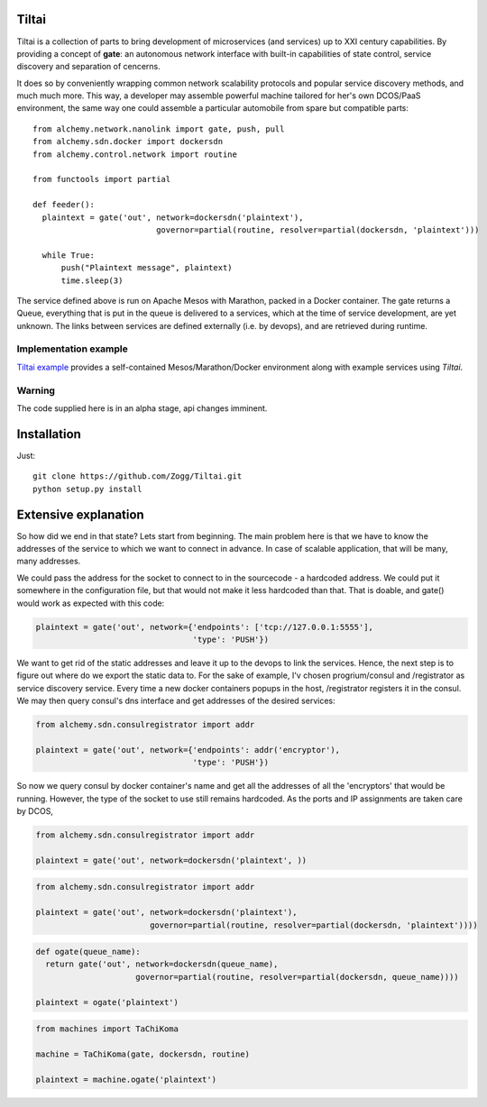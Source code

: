Tiltai
------
Tiltai is a collection of parts to bring development of microservices (and services) up to XXI century capabilities. By providing a concept of **gate**: an autonomous network interface with built-in capabilities of state control, service discovery and separation of cencerns. 

It does so by conveniently wrapping common network scalability protocols and popular service discovery methods, and much much more. This way, a developer may assemble powerful machine tailored for her's own DCOS/PaaS environment, the same way one could assemble a particular automobile from spare but compatible parts::

  from alchemy.network.nanolink import gate, push, pull
  from alchemy.sdn.docker import dockersdn
  from alchemy.control.network import routine

  from functools import partial

  def feeder():
    plaintext = gate('out', network=dockersdn('plaintext'), 
                            governor=partial(routine, resolver=partial(dockersdn, 'plaintext')))

    while True:
        push("Plaintext message", plaintext)
        time.sleep(3)


The service defined above is run on Apache Mesos with Marathon, packed in a Docker container. The gate returns a Queue, everything that is put in the queue is delivered to a services, which at the time of service development, are yet unknown. The links between services are defined externally (i.e. by devops), and are retrieved during runtime. 

Implementation example
======================
`Tiltai example <https://github.com/Zogg/Tiltai-example>`_ provides a self-contained Mesos/Marathon/Docker environment along with example services using `Tiltai`.

Warning
=======
The code supplied here is in an alpha stage, api changes imminent.

Installation
------------
Just::

  git clone https://github.com/Zogg/Tiltai.git
  python setup.py install
  

Extensive explanation
---------------------

So how did we end in that state? Lets start from beginning. The main problem here is that we have to know the addresses of the service to which we want to connect in advance. In case of scalable application, that will be many, many addresses.

We could pass the address for the socket to connect to in the sourcecode - a hardcoded address. We could put it somewhere in the configuration file, but that would not make it less hardcoded than that. That is doable, and gate() would work as expected with this code:

.. code-block:: python

    plaintext = gate('out', network={'endpoints': ['tcp://127.0.0.1:5555'], 
                                     'type': 'PUSH'}) 


We want to get rid of the static addresses and leave it up to the devops to link the services. Hence, the next step is to figure out where do we export the static data to. For the sake of example, I'v chosen progrium/consul and /registrator as service discovery service. Every time a new docker containers popups in the host, /registrator registers it in the consul. We may then query consul's dns interface and get addresses of the desired services:

.. code-block:: python

    from alchemy.sdn.consulregistrator import addr

    plaintext = gate('out', network={'endpoints': addr('encryptor'), 
                                     'type': 'PUSH'}) 


So now we query consul by docker container's name and get all the addresses of all the 'encryptors' that would be running. However, the type of the socket to use still remains hardcoded. As the ports and IP assignments are taken care by DCOS, 

.. code-block:: python

    from alchemy.sdn.consulregistrator import addr

    plaintext = gate('out', network=dockersdn('plaintext', )) 



.. code-block:: python

    from alchemy.sdn.consulregistrator import addr

    plaintext = gate('out', network=dockersdn('plaintext'),
                            governor=partial(routine, resolver=partial(dockersdn, 'plaintext')))) 


.. code-block:: python

    def ogate(queue_name):
      return gate('out', network=dockersdn(queue_name),
                         governor=partial(routine, resolver=partial(dockersdn, queue_name)))) 

    plaintext = ogate('plaintext')



.. code-block:: python

    from machines import TaChiKoma
                         
    machine = TaChiKoma(gate, dockersdn, routine)

    plaintext = machine.ogate('plaintext')


